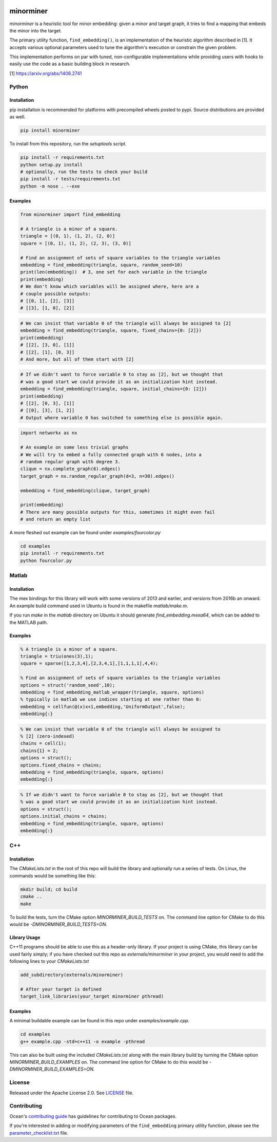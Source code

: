.. image:: https://img.shields.io/pypi/v/minorminer.svg
    :target: https://pypi.org/project/minorminer

.. image:: https://ci.appveyor.com/api/projects/status/g4bj8w7mm1v95i6a/branch/main?svg=true
    :target: https://ci.appveyor.com/project/dwave-adtt/minorminer/branch/main

.. image:: https://coveralls.io/repos/github/dwavesystems/minorminer/badge.svg?branch=main
    :target: https://coveralls.io/github/dwavesystems/minorminer?branch=main

.. image:: https://readthedocs.com/projects/d-wave-systems-minorminer/badge/?version=latest
    :target: https://docs.ocean.dwavesys.com/projects/minorminer/en/latest/?badge=latest

.. image:: https://circleci.com/gh/dwavesystems/minorminer.svg?style=svg
    :target: https://circleci.com/gh/dwavesystems/minorminer

.. index-start-marker

==========
minorminer
==========

`minorminer` is a heuristic tool for minor embedding: given a minor and target
graph, it tries to find a mapping that embeds the minor into the target.

.. index-end-marker

.. general-embedding-start-marker

The primary utility function, ``find_embedding()``, is an implementation of
the heuristic algorithm described in [1]. It accepts various optional parameters
used to tune the algorithm's execution or constrain the given problem.

This implementation performs on par with tuned, non-configurable implementations
while providing users with hooks to easily use the code as a basic building
block in research.

[1] https://arxiv.org/abs/1406.2741

.. general-embedding-end-marker

Python
======

Installation
------------

.. install-python-start

pip installation is recommended for platforms with precompiled wheels posted to
pypi. Source distributions are provided as well.

.. code-block:: bash

    pip install minorminer

To install from this repository, run the `setuptools` script.

.. code-block:: bash

    pip install -r requirements.txt
    python setup.py install
    # optionally, run the tests to check your build
    pip install -r tests/requirements.txt
    python -m nose . --exe


.. install-python-end

Examples
--------

.. code-block:: python

    from minorminer import find_embedding

    # A triangle is a minor of a square.
    triangle = [(0, 1), (1, 2), (2, 0)]
    square = [(0, 1), (1, 2), (2, 3), (3, 0)]

    # Find an assignment of sets of square variables to the triangle variables
    embedding = find_embedding(triangle, square, random_seed=10)
    print(len(embedding))  # 3, one set for each variable in the triangle
    print(embedding)
    # We don't know which variables will be assigned where, here are a
    # couple possible outputs:
    # [[0, 1], [2], [3]]
    # [[3], [1, 0], [2]]

.. code-block:: python

    # We can insist that variable 0 of the triangle will always be assigned to [2]
    embedding = find_embedding(triangle, square, fixed_chains={0: [2]})
    print(embedding)
    # [[2], [3, 0], [1]]
    # [[2], [1], [0, 3]]
    # And more, but all of them start with [2]

.. code-block:: python

    # If we didn't want to force variable 0 to stay as [2], but we thought that
    # was a good start we could provide it as an initialization hint instead.
    embedding = find_embedding(triangle, square, initial_chains={0: [2]})
    print(embedding)
    # [[2], [0, 3], [1]]
    # [[0], [3], [1, 2]]
    # Output where variable 0 has switched to something else is possible again.

.. code-block:: python

    import networkx as nx

    # An example on some less trivial graphs
    # We will try to embed a fully connected graph with 6 nodes, into a
    # random regular graph with degree 3.
    clique = nx.complete_graph(6).edges()
    target_graph = nx.random_regular_graph(d=3, n=30).edges()

    embedding = find_embedding(clique, target_graph)

    print(embedding)
    # There are many possible outputs for this, sometimes it might even fail
    # and return an empty list

A more fleshed out example can be found under `examples/fourcolor.py`

.. code-block:: bash

    cd examples
    pip install -r requirements.txt
    python fourcolor.py

Matlab
======

Installation
------------

.. install-matlab-start

The mex bindings for this library will work with some versions of 2013 and earlier,
and versions from 2016b an onward. An example build command used in Ubuntu is
found in the makefile `matlab/make.m`.

If you run `make` in the `matlab` directory on Ubuntu it should generate
`find_embedding.mexa64`, which can be added to the MATLAB path.

.. install-matlab-end

Examples
--------

.. code-block:: matlab

    % A triangle is a minor of a square.
    triangle = triu(ones(3),1);
    square = sparse([1,2,3,4],[2,3,4,1],[1,1,1,1],4,4);

    % Find an assignment of sets of square variables to the triangle variables
    options = struct('random_seed',10);
    embedding = find_embedding_matlab_wrapper(triangle, square, options)
    % typically in matlab we use indices starting at one rather than 0:
    embedding = cellfun(@(x)x+1,embedding,'UniformOutput',false);
    embedding{:}

.. code-block:: matlab

    % We can insist that variable 0 of the triangle will always be assigned to
    % [2] (zero-indexed)
    chains = cell(1);
    chains{1} = 2;
    options = struct();
    options.fixed_chains = chains;
    embedding = find_embedding(triangle, square, options)
    embedding{:}

.. code-block:: matlab

    % If we didn't want to force variable 0 to stay as [2], but we thought that
    % was a good start we could provide it as an initialization hint instead.
    options = struct();
    options.initial_chains = chains;
    embedding = find_embedding(triangle, square, options)
    embedding{:}

C++
===

Installation
------------

.. install-c-start

The `CMakeLists.txt` in the root of this repo will build the library and
optionally run a series of tests. On Linux, the commands would be something like
this:

.. code-block:: bash

    mkdir build; cd build
    cmake ..
    make

To build the tests, turn the CMake option `MINORMINER_BUILD_TESTS` on. The
command line option for CMake to do this would be `-DMINORMINER_BUILD_TESTS=ON`.

Library Usage
-------------

C++11 programs should be able to use this as a header-only library. If your
project is using CMake, this library can be used fairly simply; if you have
checked out this repo as `externals/minorminer` in your project, you would need
to add the following lines to your `CMakeLists.txt`

.. code-block:: CMake

    add_subdirectory(externals/minorminer)

    # After your target is defined
    target_link_libraries(your_target minorminer pthread)

.. install-c-end

Examples
--------

A minimal buildable example can be found in this repo under
`examples/example.cpp`.

.. code-block:: bash

    cd examples
    g++ example.cpp -std=c++11 -o example -pthread

This can also be built using the included `CMakeLists.txt` along with the main
library build by turning the CMake option `MINORMINER_BUILD_EXAMPLES` on. The
command line option for CMake to do this would be
`-DMINORMINER_BUILD_EXAMPLES=ON`.

License
=======

Released under the Apache License 2.0. See `<LICENSE>`_ file.

Contributing
============

Ocean's `contributing guide <https://docs.ocean.dwavesys.com/en/stable/contributing.html>`_
has guidelines for contributing to Ocean packages.

If you're interested in adding or modifying parameters of the ``find_embedding`` 
primary utility function, please see the `<parameter_checklist.txt>`_ file.


